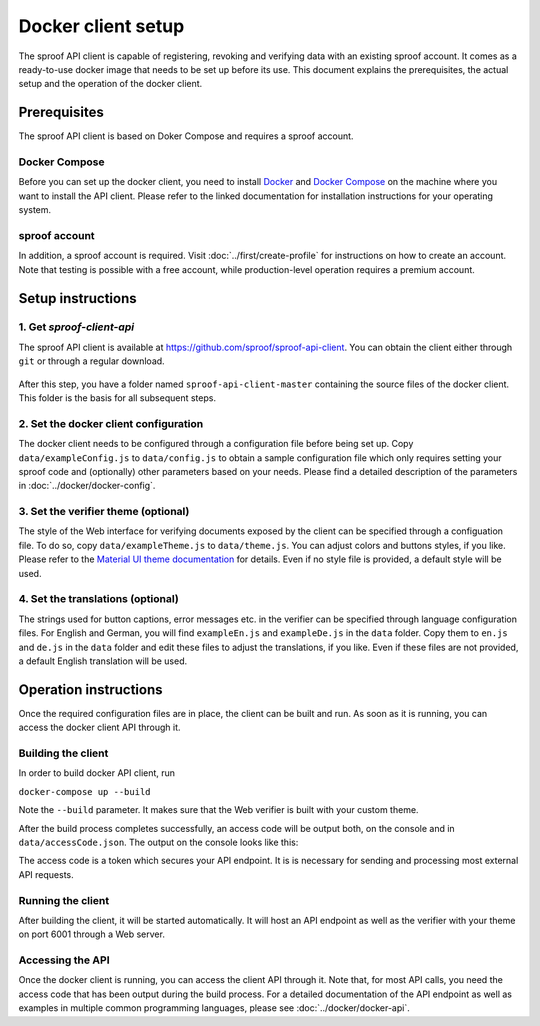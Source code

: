 ===================
Docker client setup
===================

The sproof API client is capable of registering, revoking and verifying data with an existing sproof account. It comes as a ready-to-use docker image that needs to be set up before its use. This document explains the prerequisites, the actual setup and the operation of the docker client.

Prerequisites
=============

The sproof API client is based on Doker Compose and requires a sproof account.

Docker Compose
--------------

Before you can set up the docker client, you need to install `Docker <https://docs.docker.com/>`_ and `Docker Compose <https://docs.docker.com/compose/>`_ on the machine where you want to install the API client. Please refer to the linked documentation for installation instructions for your operating system.

sproof account
--------------

In addition, a sproof account is required. Visit :doc:`../first/create-profile` for instructions on how to create an account. Note that testing is possible with a free account, while production-level operation requires a premium account.

Setup instructions
==================

1. Get `sproof-client-api`
--------------------------

The sproof API client is available at https://github.com/sproof/sproof-api-client. You can obtain the client either through ``git`` or through a regular download.

     .. tabs::

       .. tab:: git
       
        If you have ``git`` installed on your machine, you can use it to download the client:

        .. code-block:: bash

           git clone https://github.com/sproof/sproof-api-client.git
       
       .. tab:: Regular download
       
        `Download <https://github.com/sproof/sproof-api-client/archive/master.zip>`_ the source file archive and unpack the downloaded archive, e.g., with the following commands on Linux:
 
        .. code-block:: bash
        
           wget https://github.com/sproof/sproof-api-client/archive/master.zip
           unzip master.zip
           rm master.zip
        
        On Windows, the following PowerShell commands (require v5 or higher) do the same:

        .. code-block:: powershell
        
           wget https://github.com/sproof/sproof-api-client/archive/master.zip -OutFile master.zip
           Expand-Archive master.zip -DestinationPath .
           Remove-Item master.zip
           
After this step, you have a folder named ``sproof-api-client-master`` containing the source files of the docker client. This folder is the basis for all subsequent steps.

         
2. Set the docker client configuration
--------------------------------------

The docker client needs to be configured through a configuration file before being set up. Copy ``data/exampleConfig.js`` to ``data/config.js`` to obtain a sample configuration file which only requires setting your sproof code and (optionally) other parameters based on your needs. Please find a detailed description of the parameters in :doc:`../docker/docker-config`.


3. Set the verifier theme (optional)
------------------------------------

The style of the Web interface for verifying documents exposed by the client can be specified through a configuation file. To do so, copy ``data/exampleTheme.js`` to ``data/theme.js``. You can adjust colors and buttons styles, if you like. Please refer to the `Material UI theme documentation <https://material-ui.com/customization/theming/>`_ for details. Even if no style file is provided, a default style will be used.


4. Set the translations (optional)
----------------------------------

The strings used for button captions, error messages etc. in the verifier can be specified through language configuration files. For English and German, you will find ``exampleEn.js`` and ``exampleDe.js`` in the ``data`` folder. Copy them to ``en.js`` and ``de.js`` in the ``data`` folder and edit these files to adjust the translations, if you like. Even if these files are not provided, a default English translation will be used.

Operation instructions
======================

Once the required configuration files are in place, the client can be built and run. As soon as it is running, you can access the docker client API through it.

Building the client
-------------------

In order to build docker API client, run

``docker-compose up --build``

Note the ``--build`` parameter. It makes sure that the Web verifier is built with your custom theme.

After the build process completes successfully, an access code will be output both, on the console and in ``data/accessCode.json``. The output on the console looks like this:

.. image:: access-code-output.png

The access code is a token which secures your API endpoint. It is is necessary for sending and processing most external API requests.

Running the client
------------------

After building the client, it will be started automatically. It will host an API endpoint as well as the verifier with your theme on port 6001 through a Web server.

Accessing the API
-----------------

Once the docker client is running, you can access the client API through it. Note that, for most API calls, you need the access code that has been output during the build process. For a detailed documentation of the API endpoint as well as examples in multiple common programming languages, please see :doc:`../docker/docker-api`.
